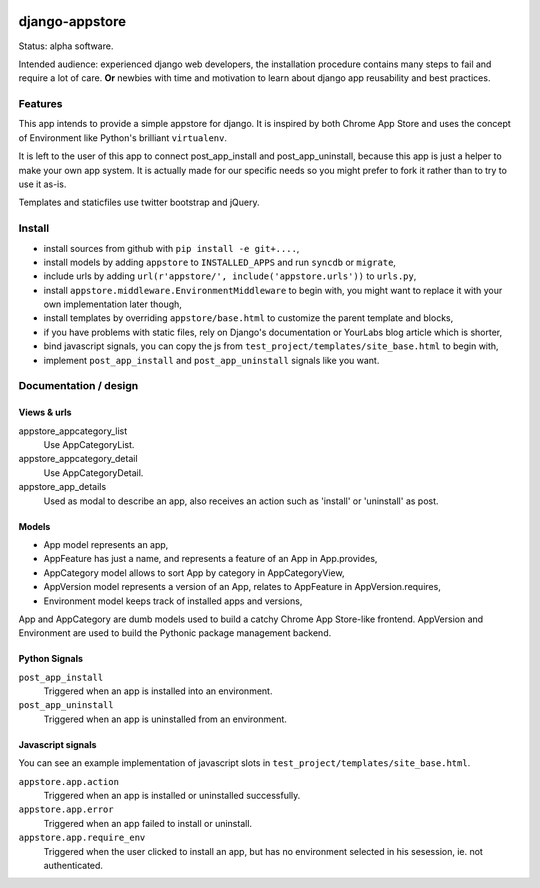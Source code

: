 .. image:: https://secure.travis-ci.org/yourlabs/django-appstore.png?branch=master

django-appstore
===============

Status: alpha software. 

Intended audience: experienced django web developers, the installation
procedure contains many steps to fail and require a lot of care. **Or** newbies
with time and motivation to learn about django app reusability and best
practices.

Features
--------

This app intends to provide a simple appstore for django. It is inspired by
both Chrome App Store and uses the concept of Environment like Python's
brilliant ``virtualenv``.

It is left to the user of this app to connect post_app_install and
post_app_uninstall, because this app is just a helper to make your own app
system. It is actually made for our specific needs so you might prefer to fork
it rather than to try to use it as-is.

Templates and staticfiles use twitter bootstrap and jQuery.

Install
-------

- install sources from github with ``pip install -e git+....``,
- install models by adding ``appstore`` to ``INSTALLED_APPS`` and run
  ``syncdb`` or ``migrate``,
- include urls by adding ``url(r'appstore/', include('appstore.urls'))`` to
  ``urls.py``,
- install ``appstore.middleware.EnvironmentMiddleware`` to begin with, you might
  want to replace it with your own implementation later though,
- install templates by overriding ``appstore/base.html`` to customize the
  parent template and blocks,
- if you have problems with static files, rely on Django's documentation or
  YourLabs blog article which is shorter,
- bind javascript signals, you can copy the js from
  ``test_project/templates/site_base.html`` to begin with,
- implement ``post_app_install`` and ``post_app_uninstall`` signals like you
  want.

Documentation / design
----------------------

Views & urls
````````````

appstore_appcategory_list
    Use AppCategoryList.

appstore_appcategory_detail
    Use AppCategoryDetail.

appstore_app_details
    Used as modal to describe an app, also receives an action such as 'install'
    or 'uninstall' as post.


Models
``````

- App model represents an app,
- AppFeature has just a name, and represents a feature of an App in
  App.provides,
- AppCategory model allows to sort App by category in AppCategoryView,
- AppVersion model represents a version of an App, relates to AppFeature in
  AppVersion.requires,
- Environment model keeps track of installed apps and versions,

App and AppCategory are dumb models used to build a catchy Chrome App
Store-like frontend. AppVersion and Environment are used to build the Pythonic
package management backend.

Python Signals
``````````````

``post_app_install``
    Triggered when an app is installed into an environment.

``post_app_uninstall``
    Triggered when an app is uninstalled from an environment.

Javascript signals
``````````````````

You can see an example implementation of javascript slots in
``test_project/templates/site_base.html``.

``appstore.app.action``
    Triggered when an app is installed or uninstalled successfully.

``appstore.app.error``
    Triggered when an app failed to install or uninstall.

``appstore.app.require_env``
    Triggered when the user clicked to install an app, but has no environment
    selected in his sesession, ie. not authenticated.
